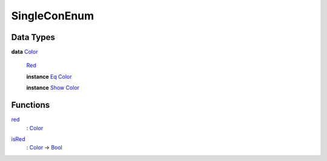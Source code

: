 .. _module-singleconenum-33613:

SingleConEnum
-------------

Data Types
^^^^^^^^^^

.. _type-singleconenum-color-64951:

**data** `Color <type-singleconenum-color-64951_>`_

  .. _constr-singleconenum-red-9210:

  `Red <constr-singleconenum-red-9210_>`_


  **instance** `Eq <https://docs.digitalasset.com/build/3.3/reference/daml/stdlib/Prelude.html#class-ghc-classes-eq-22713>`_ `Color <type-singleconenum-color-64951_>`_

  **instance** `Show <https://docs.digitalasset.com/build/3.3/reference/daml/stdlib/Prelude.html#class-ghc-show-show-65360>`_ `Color <type-singleconenum-color-64951_>`_

Functions
^^^^^^^^^

.. _function-singleconenum-red-82641:

`red <function-singleconenum-red-82641_>`_
  \: `Color <type-singleconenum-color-64951_>`_

.. _function-singleconenum-isred-30935:

`isRed <function-singleconenum-isred-30935_>`_
  \: `Color <type-singleconenum-color-64951_>`_ \-\> `Bool <https://docs.digitalasset.com/build/3.3/reference/daml/stdlib/Prelude.html#type-ghc-types-bool-66265>`_
